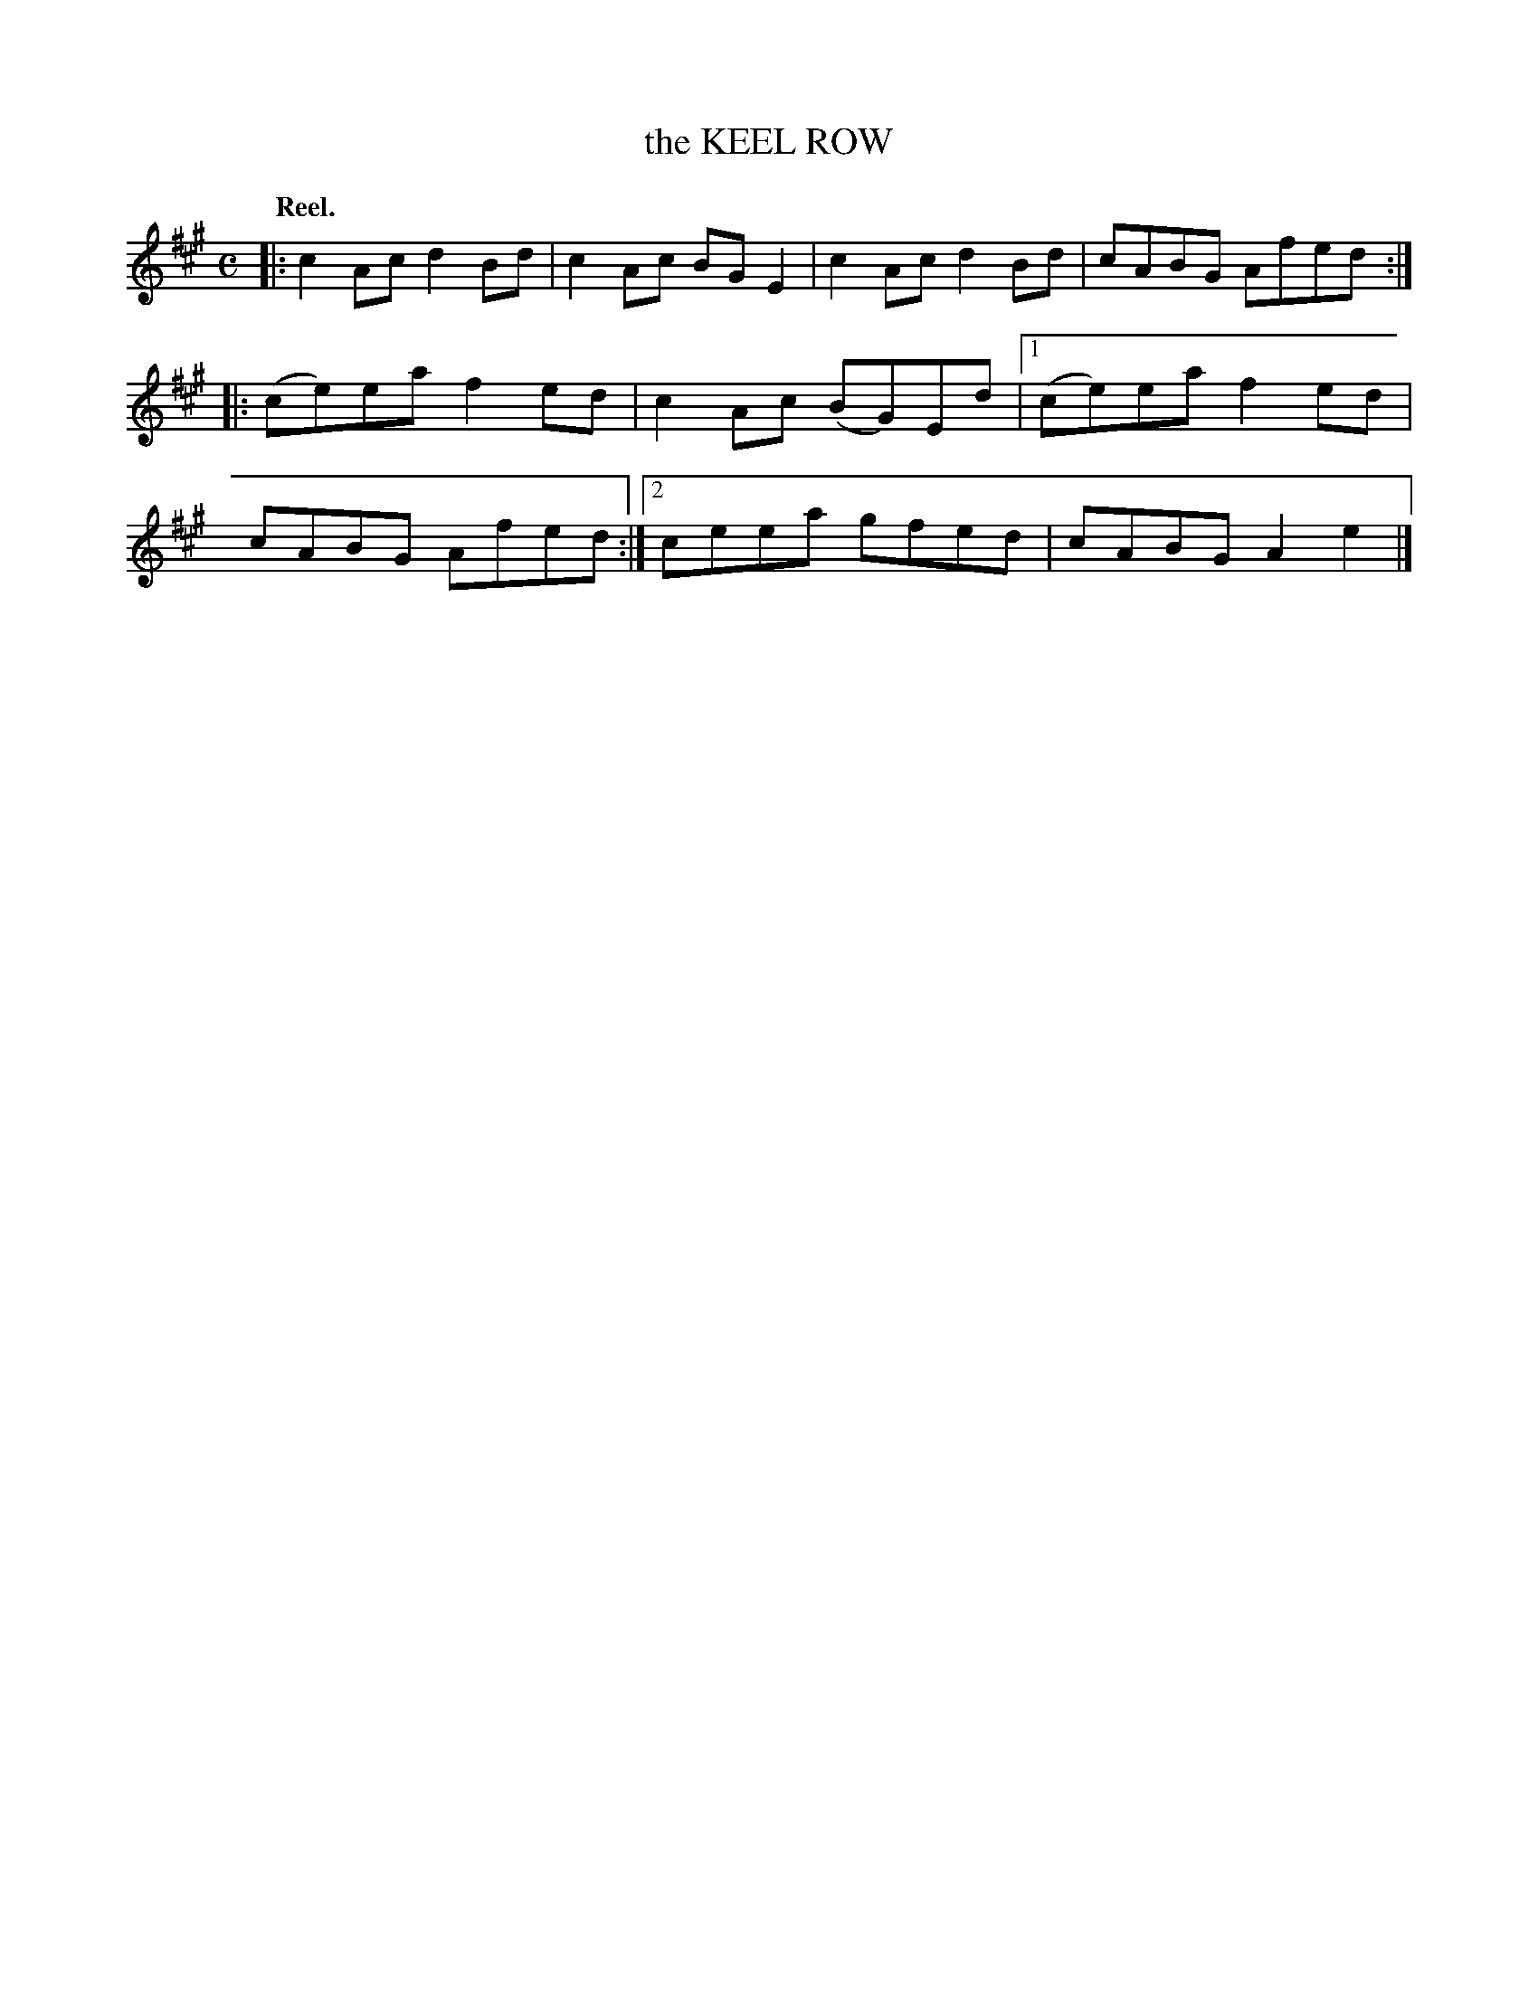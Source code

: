 X: 3094
T: the KEEL ROW
Q:"Reel."
R: Reel.
%R:reel
B: James Kerr "Merry Melodies" v.3 p.12 #94
Z: 2016 John Chambers <jc:trillian.mit.edu>
M: C
L: 1/8
K: A
|:\
c2Ac d2Bd | c2Ac BGE2 |\
c2Ac d2Bd | cABG Afed ::\
(ce)ea f2ed | c2Ac (BG)Ed |\
[1 (ce)ea f2ed | cABG Afed :|\
[2 ceea gfed | cABG A2e2 |]
